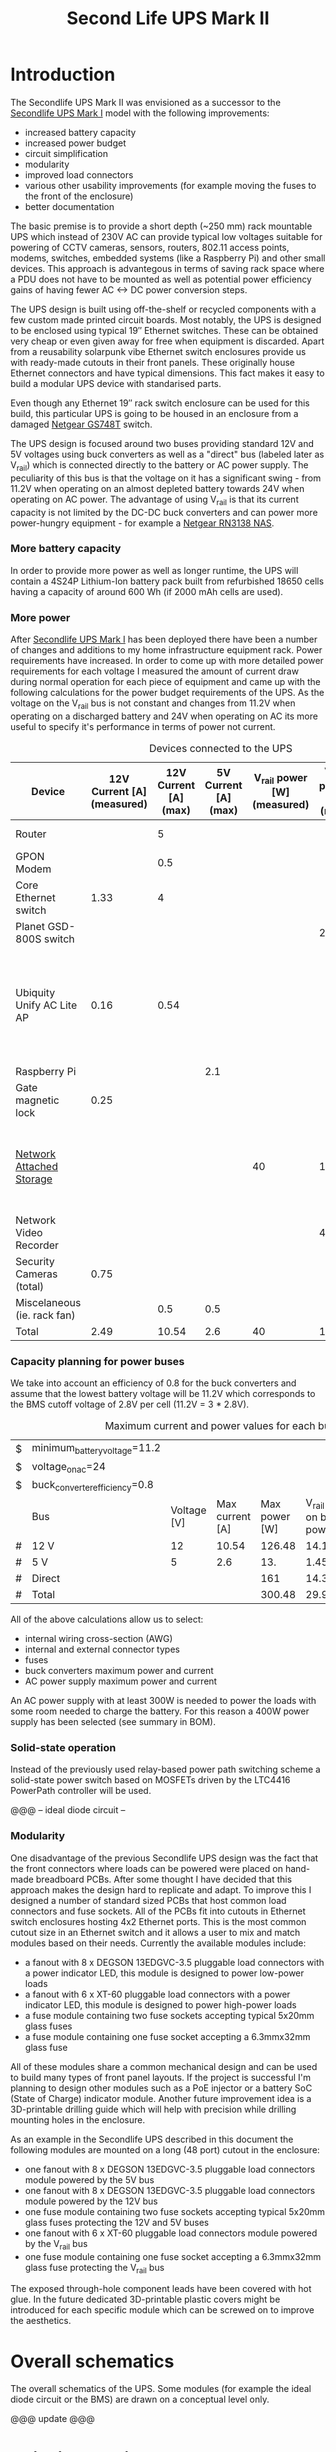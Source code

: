 #+TITLE: Second Life UPS Mark II

* Introduction

The Secondlife UPS Mark II was envisioned as a successor to the [[file:secondlife-ups.org][Secondlife UPS Mark I]] model with the following improvements:

- increased battery capacity
- increased power budget
- circuit simplification
- modularity
- improved load connectors
- various other usability improvements (for example moving the fuses to the front of the enclosure)
- better documentation 

The basic premise is to provide a short depth (~250 mm) rack mountable UPS which instead of 230V AC can provide typical low voltages suitable for 
powering of CCTV cameras, sensors, routers, 802.11 access points, modems, switches, embedded systems (like a Raspberry Pi) and other small devices. 
This approach is advantegous in terms of saving rack space where a PDU does not have to be mounted as well as potential power efficiency gains
of having fewer AC <-> DC power conversion steps.

The UPS design is built using off-the-shelf or recycled components with a few custom made printed circuit boards. Most notably, the UPS is designed to
be enclosed using typical 19″ Ethernet switches. These can be obtained very cheap or even given away for free when equipment is discarded. Apart from a
reusability solarpunk vibe Ethernet switch enclosures provide us with ready-made cutouts in their front panels. These originally house Ethernet connectors
and have typical dimensions. This fact makes it easy to build a modular UPS device with standarised parts.

Even though any Ethernet 19″ rack switch enclosure can be used for this build, this particular UPS is going to be housed in an enclosure from a
damaged [[https://wikidevi.wi-cat.ru/Netgear_GS748T_v4][Netgear GS748T]] switch.

The UPS design is focused around two buses providing standard 12V and 5V voltages using buck converters as well as a "direct" bus (labeled later as V_rail)
which is connected directly to the battery or AC power supply. The peculiarity of this bus is that the voltage on it has a significant swing - from 11.2V 
when operating on an almost depleted battery towards 24V when operating on AC power. The advantage of using V_rail is that its current capacity is not limited
by the DC-DC buck converters and can power more power-hungry equipment - for example a [[https://wikidevi.wi-cat.ru/Netgear_ReadyNAS_RN3138][Netgear RN3138 NAS]].

*** More battery capacity

In order to provide more power as well as longer runtime, the UPS will contain a 4S24P Lithium-Ion battery pack built from refurbished 18650 cells having a capacity
of around 600 Wh (if 2000 mAh cells are used).

*** More power

After [[file:secondlife-ups.org][Secondlife UPS Mark I]] has been deployed there have been a number of changes and additions to my home infrastructure equipment rack. Power requirements have
increased. In order to come up with more detailed power requirements for each voltage  I measured the amount of current draw during normal operation for each
piece of equipment and came up with the following calculations for the power budget requirements of the UPS. As the voltage on the V_rail bus is not constant and
changes from 11.2V when operating on a discharged battery and 24V when operating on AC its more useful to specify it's performance in terms of power not current.

#+CAPTION: Devices connected to the UPS
#+ATTR_HTML: :border 2 :rules all :frame border
#+NAME: devices
|-----------------------------+----------------------------+-----------------------+----------------------+-----------------------------+------------------------+-----------------------------------------------------------------------------------------------------------|
| Device                      | 12V Current [A] (measured) | 12V Current [A] (max) | 5V Current [A] (max) | V_rail power [W] (measured) | V_rail power [W] (max) | Notes                                                                                                     |
|-----------------------------+----------------------------+-----------------------+----------------------+-----------------------------+------------------------+-----------------------------------------------------------------------------------------------------------|
| Router                      |                            |                     5 |                      |                             |                        | Axiomtek NA342                                                                                            |
| GPON Modem                  |                            |                   0.5 |                      |                             |                        |                                                                                                           |
| Core Ethernet switch        |                       1.33 |                     4 |                      |                             |                        |                                                                                                           |
| Planet GSD-800S switch      |                            |                       |                      |                             |                     21 | PoE injected                                                                                              |
| Ubiquity Unify AC Lite AP   |                       0.16 |                  0.54 |                      |                             |                        | Via boost converter and PoE injected, rated at 6.5 W (see [[https://dl.ui.com/datasheets/unifi/UniFi_AC_APs_DS.pdf][datasheet]]), passive 24V PoE Mode B (230V/0.02A) |
| Raspberry Pi                |                            |                       |                  2.1 |                             |                        |                                                                                                           |
| Gate magnetic lock          |                       0.25 |                       |                      |                             |                        |                                                                                                           |
| [[https://wikidevi.wi-cat.ru/Netgear_ReadyNAS_3138][Network Attached Storage]]    |                            |                       |                      |                          40 |                    100 | Built-in ATX power supply is 180W but real power draw has not exceeded 100W                               |
| Network Video Recorder      |                            |                       |                      |                             |                     40 | Boost converter to 48V                                                                                    |
| Security Cameras (total)    |                       0.75 |                       |                      |                             |                        |                                                                                                           |
| Miscelaneous (ie. rack fan) |                            |                   0.5 |                  0.5 |                             |                        |                                                                                                           |
|-----------------------------+----------------------------+-----------------------+----------------------+-----------------------------+------------------------+-----------------------------------------------------------------------------------------------------------|
| Total                       |                       2.49 |                 10.54 |                  2.6 |                          40 |                    161 |                                                                                                           |
|-----------------------------+----------------------------+-----------------------+----------------------+-----------------------------+------------------------+-----------------------------------------------------------------------------------------------------------|
#+TBLFM: @>$2=vsum(@II..@III)::@>$3=vsum(@II..@III)::@>$4=vsum(@II..@III)::@>$5=vsum(@II..@III)::@>$6=vsum(@II..@III)

*** Capacity planning for power buses

We take into account an efficiency of 0.8 for the buck converters and assume that the lowest battery voltage will be 11.2V which corresponds to the BMS cutoff voltage of 
2.8V per cell (11.2V = 3 * 2.8V).

#+CAPTION: Maximum current and power values for each bus
#+NAME: bus_load_capacity
|---+-------------------------------+-------------+-----------------+---------------+-------------------------------+-----------------------------|
| $ | minimum_battery_voltage=11.2  |             |                 |               |                               |                             |
| $ | voltage_on_ac=24              |             |                 |               |                               |                             |
| $ | buck_converter_efficiency=0.8 |             |                 |               |                               |                             |
|---+-------------------------------+-------------+-----------------+---------------+-------------------------------+-----------------------------|
|   | Bus                           | Voltage [V] | Max current [A] | Max power [W] | V_rail load on batt power [A] | V_rail load on AC power [A] |
|---+-------------------------------+-------------+-----------------+---------------+-------------------------------+-----------------------------|
| # | 12 V                          |          12 |           10.54 |        126.48 |                     14.116071 |                        5.02 |
| # | 5 V                           |           5 |             2.6 |           13. |                     1.4508929 |                      0.4375 |
| # | Direct                        |             |                 |           161 |                        14.375 |                   6.7083333 |
|---+-------------------------------+-------------+-----------------+---------------+-------------------------------+-----------------------------|
| # | Total                         |             |                 |        300.48 |                     29.941964 |                   12.165833 |
|---+-------------------------------+-------------+-----------------+---------------+-------------------------------+-----------------------------|
#+TBLFM: @5$4=remote(devices, @>$3)::@6$4=remote(devices, @>$4)::@7$5=remote(devices, @>$6)
#+TBLFM: @5$5=$3 * $4::@6$5=$3 * $4::$7=$5 / $voltage_on_ac
#+TBLFM: @5$6=$-1 / $buck_converter_efficiency / $minimum_battery_voltage::@6$6=$-1 / $buck_converter_efficiency / $minimum_battery_voltage::@7$6=$-1 / $minimum_battery_voltage
#+TBLFM: @>$5=vsum(@III..@IIII)::@>$6=vsum(@III..@IIII)

All of the above calculations allow us to select:

- internal wiring cross-section (AWG)
- internal and external connector types
- fuses
- buck converters maximum power and current
- AC power supply maximum power and current

An AC power supply with at least 300W is needed to power the loads with some room needed to charge the battery. For this reason a 400W power supply has been selected
(see summary in BOM).

*** Solid-state operation

Instead of the previously used relay-based power path switching scheme a solid-state power switch based on MOSFETs driven by the LTC4416 PowerPath controller will be used.

@@@ -- ideal diode circuit --

*** Modularity

One disadvantage of the previous Secondlife UPS design was the fact that the front connectors where loads can be powered were placed on hand-made breadboard PCBs.
After some thought I have decided that this approach makes the design hard to replicate and adapt. To improve this I designed a number of standard sized PCBs that
host common load connectors and fuse sockets. All of the PCBs fit into cutouts in Ethernet switch enclosures hosting 4x2 Ethernet ports. This is the most common
cutout size in an Ethernet switch and it allows a user to mix and match modules based on their needs. Currently the available modules include:

- a fanout with 8 x DEGSON 13EDGVC-3.5 pluggable load connectors with a power indicator LED, this module is designed to power low-power loads
- a fanout with 6 x XT-60 pluggable load connectors with a power indicator LED, this module is designed to power high-power loads
- a fuse module containing two fuse sockets accepting typical 5x20mm glass fuses
- a fuse module containing one fuse socket accepting a 6.3mmx32mm glass fuse

All of these modules share a common mechanical design and can be used to build many types of front panel layouts. If the project is successful I'm planning to
design other modules such as a PoE injector or a battery SoC (State of Charge) indicator module. Another future improvement idea is a 3D-printable drilling guide
which will help with precision while drilling mounting holes in the enclosure.

As an example in the Secondlife UPS described in this document the following modules are mounted on a long (48 port) cutout in the enclosure:

- one fanout with 8 x DEGSON 13EDGVC-3.5 pluggable load connectors module powered by the 5V bus
- one fanout with 8 x DEGSON 13EDGVC-3.5 pluggable load connectors module powered by the 12V bus
- one fuse module containing two fuse sockets accepting typical 5x20mm glass fuses protecting the 12V and 5V buses
- one fanout with 6 x XT-60 pluggable load connectors module powered by the V_rail bus
- one fuse module containing one fuse socket accepting a 6.3mmx32mm glass fuse protecting the V_rail bus

[[file:secondlife-ups-MkII/assembled-front-panel.jpg][file:secondlife-ups-MkII/thumb-assembled-front-panel.jpg]]

The exposed through-hole component leads have been covered with hot glue. In the future dedicated 3D-printable plastic covers might be introduced for
each specific module which can be screwed on to improve the aesthetics.

* Overall schematics

The overall schematics of the UPS. Some modules (for example the ideal diode circuit or the BMS) are drawn on a conceptual level only.

@@@ update @@@
[[file:secondlife-ups-MkII/hw.svg]]

* Build instructions

** Planning

As the initial step all of the parts need to be placed in the enclosure to check if everything will fit, plan overall wiring and airflow.

[[file:secondlife-ups-MkII/initial-placement.jpg][file:secondlife-ups-MkII/thumb-initial-placement.jpg]]

Please note, that the cells should be placed in the cell holders or mock cells need to be used to plan the layout.

** Enclosure preparation

The steps below describe the preparation of an empty 19″ 1U enclosure for placement of UPS submodules. Most internal components from the device that you
are reusing should be removed, some like AC sockets, grounding lugs or fans can be left in the case.

*** Stud removal

After placing the batteries, AC power supply, DC-DC converters, BMS and other components some studs will need to be removed:

[[file:secondlife-ups-MkII/studs-removed.jpg][file:secondlife-ups-MkII/thumb-studs-removed.jpg]]

Some notes on the process:

- Thoroughly deburr the corners of the drilled holes with a deburring tool or a Dremel. Leftover burrs can damage 18650 cell insulation sleeves and cause a short.
- Drill with a 5mm metal drill
- Drill from the bottom of the case
- Use a puncturing tool for easier drilling. A cheap one can be bought for 2-3 EUR.
- Support the chassis with 40mmx40mm wood cubes to prevent bending

** Front panel assembly

As described before the front panel is built up out of modular PCBs screwed to the front of the enclosure with screws and nuts.

The module PCBs have M2.5 screw holes drilled and in my case I used M2.5 x 8mm screws, washers and nuts to attach the modules. Each module covers the space of
4x2 RJ45 ports which is a typical cutout size for Ethernet switches.

Plan your layout first taking into consideration the routing of internal wires and other components like the power supply and batteries which can be pretty big.
Plan for some clearance between elements.

[[file:secondlife-ups-MkII/layout.jpg][file:secondlife-ups-MkII/thumb-layout.jpg]]

Usually the front of the enclosure can be detached from the rest of the case and this should be done first.

Tools needed for attaching the modules to the enclosure front:
- drill press (optimal)
- hand drill (usable)
- a 3mm metal drill
- dremel or [[https://www.mcmaster.com/products/deburring-tools/][deburring tool]]
- hole punch
- sharp pen for hole marking

The module PCBs can be placed inside or outside the front panel assembly depending on how the front panel latches onto the rest of the enclosure.

[[file:secondlife-ups-MkII/mount-inside.jpg][file:secondlife-ups-MkII/thumb-mount-inside.jpg]]

[[file:secondlife-ups-MkII/mount-outside.jpg][file:secondlife-ups-MkII/thumb-mount-outside.jpg]]

In my case the PCBs needed to be mounted outside with screws pointing outwards in order for the enclosure front to fit the rest of the case. Test the
entire assembly process in order to be confident that there will be no problems later.

*** Mounting the main battery fuse

The main battery fuse socket should be selected to handle the battery current and be easily mountable in the enclosure. The most practical sockets are those
that can be mounted with just round holes. The fuse selected needs to be a DC fuse rated for the voltage that the battery operates on. Those types of fuses
can be often found distributed under the "solar" or PV categories. The fuse that I used in my build is linked in the BOM at the end. As the fuse socket is
pretty large, care needs to be taken to drill the main mounting hole exactly on the center of the back plane.

[[file:secondlife-ups-MkII/fuse-socket-marked.jpg][file:secondlife-ups-MkII/thumb-fuse-socket-marked.jpg]] 

In my socket, M4 screws were used for mounting, 22mm hole was drilled with a step drill. Remember about lubricant, my [[https://www.metabo.com/com/en/tools/cordless-tools/screwdriving-drilling-chiselling-stirring/cordless-drills-screwdrivers/powermaxx-bs-12-bl-q-601045800-cordless-drill-screwdriver.html?listtype=search&searchparam=BS%2B12][Metabo BS 12 BL Q]] 20 Nm cordless drill
was struggling a bit but you can do it with some patience.

[[file:secondlife-ups-MkII/fuse-socket-mounted1.jpg][file:secondlife-ups-MkII/thumb-fuse-socket-mounted1.jpg]]

[[file:secondlife-ups-MkII/fuse-socket-mounted2.jpg][file:secondlife-ups-MkII/thumb-fuse-socket-mounted2.jpg]]

** Circuit assembly

The BMS, ideal diode circuit and DC-DC converters are mounted on a baseplate made from a prototype PCB using some of the leftover studs in the enclosure:

[[file:secondlife-ups-MkII/circuit-baseboard.jpg][file:secondlife-ups-MkII/thumb-circuit-baseboard.jpg]]

All of the other modules can be then mounted either with either screws or doublesided tape:

[[file:secondlife-ups-MkII/circuit-mounted-modules.jpg][file:secondlife-ups-MkII/thumb-circuit-mounted-modules.jpg]]

** Battery assembly
*** Battery cell selection

The 18650 cells used for the making of the battery pack can be new or refurbished from e-bike, cordless tools, old laptop batteries or other sources. Consult
more specialised forums like [[https://secondlifestorage.com/index.php][Secondlife storage]] for tips on selecting, obtaining and testing reused 18650 cells. Two critical points to keep in mind are:

- always check the specifications for the cells you are using (find and read datasheets) so as not to exceed current or voltage limits
- measure and match the discharge capacity and internal resistance of the cells in a battery pack to be as close as possible

*** Nickel strip thickness calculations

The battery will be built by welding nickel strips onto the cells in a certain pattern. The basis of the calculation of the required width of the nickel strips is the
following table. Unfortunately the exact methodology of how these numbers have been obtained is unclear but it's the best data I have found so far:

#+CAPTION: Nickel strip current carrying capacity 
|--------------+-------------+----------------+----------|
| Strip size   | Optimal [A] | Acceptable [A] | Poor [A] |
|--------------+-------------+----------------+----------|
|              | <c>         | <c>            | <c>      |
| 0.1mm x 5mm  | < 2.1       | 3.0            | > 4.2    |
| 0.1mm x 7mm  | < 3.0       | 4.5            | > 6.0    |
| 0.15mm x 7mm | < 4.7       | 7.0            | > 9.4    |
| 0.2mm x 7mm  | < 6.4       | 9.6            | > 12.8   |
| 0.3mm x 7mm  | < 10.0      | 15             | > 20.0   |
|--------------+-------------+----------------+----------|

[[https://cellsaviors.com/blog/how-to-size-wire-fuses-and-nickel-strip-for-a-lithium-battery-pack][Reference]]

As previously calculated, the maximum battery current will be around 30A during discharge therefore the current collectors at the battery terminals need to use 
two 0.3mm strips. Additionally, the strips that I am using are 8mm wide not 7mm wide giving some headroom for current capacity.

*** Welding the cells

The general approach is to connect the cells together with 8mm wide nickel strips using spot welding. In order to facilitate cell voltage verification and equalization
within each of the 24P blocks first only one side of the block (the positive cell terminals in my case) is welded first, then cells charge is equalized and then the second 
cell terminals (negative cell terminals in my case) are welded together. Most welds are performed with 0.1mm and 0.12mm nickel strips but the terminal connections for the 
entire battery are built out of 0.3mm strips for designed current capacity.

A welding jig is used to keep the cells in place during welding. Such a jig can be purchased or manufactured by yourself as it's simply a set of four pieces of wood
with a long slot cut alongside their length. The design for such a jig can be found below:

file:secondlife-ups-MkII/welding-jig.svg

The cells for each of the four 24P blocks are inserted into 4x2 cell holders refurbished from old "hoverboard" battery packs and aligned using the jig.
This is recommended as the welded nickel strips cannot be used as the only mechanical support for the cells:

[[file:secondlife-ups-MkII/cells-inside-jig.jpg][file:secondlife-ups-MkII/thumb-cells-inside-jig.jpg]]

Nickel strips are secured to the cells using small neodymium magnets to not move during the welding process:

[[file:secondlife-ups-MkII/cell-tacking-magnets.jpg][file:secondlife-ups-MkII/thumb-cell-tacking-magnets.jpg]]

The strips are welded to the cells using a [[https://www.keenlab.de/][kWeld from Keenlab]] spot welder powered by a [[https://www.lrp.cc/en/product/hv-stock-spec-graphene-3-7300mah-hardcase-battery-76v-lipo-130c65c-1/][HV Stock Spec GRAPHENE-3 7300mAh Hardcase battery - 7.6V LiPo - 130C/65C]].
The effect of welding both 0.1mm and 0.12mm thickness strips that connect the cells can be seen below:

[[file:secondlife-ups-MkII/cells-welded-first-side.jpg][file:secondlife-ups-MkII/thumb-cells-welded-first-side.jpg]]

The cells in all four 24P blocks are first checked with a voltmeter and if some of them have self-discharged below 4V they are charged individually. I use a DIY "charger"
which connects together 5 cheap "Li-Ion charger" modules based around the popular [[https://octopart.com/tp4056x-42-esop8-toppower-125439323?r=sp][TP4056]] chip. 

[[file:secondlife-ups-MkII/cells-equalized.jpg][file:secondlife-ups-MkII/thumb-cells-equalized.jpg]]

The strips used for terminal current collectors (providing the positive and negative for the entire battery) are longer than the length of the block to be bent together
and soldered to 4mm² wires.

[[file:secondlife-ups-MkII/terminal-current-collectors.jpg][file:secondlife-ups-MkII/thumb-terminal-current-collectors.jpg]]

[[file:secondlife-ups-MkII/terminal-wire-soldered.jpg][file:secondlife-ups-MkII/thumb-terminal-wire-soldered.jpg]]

After all blocks are welded and equalized they are aligned side-by-side in the welding jig and connected with more 0.1mm/0.12mm strips. This process can be seen below. Care needs
to be taken at this stage in order to properly orient the blocks taking into account the polarity as well as final wiring in the enclosure. A quick photo summary of
these steps can be found below:

[[file:secondlife-ups-MkII/blocks-inside-jig.jpg][file:secondlife-ups-MkII/thumb-blocks-inside-jig.jpg]]

[[file:secondlife-ups-MkII/interblock-nickel-strips.jpg][file:secondlife-ups-MkII/thumb-interblock-nickel-strips.jpg]]

[[file:secondlife-ups-MkII/interblock-nickel-strips-welded.jpg][file:secondlife-ups-MkII/thumb-interblock-nickel-strips-welded.jpg]]

Additional tips on the cell welding process are:

- take some old cells and practice welding settings and technique with different nickel strip thickness before starting to weld the battery
- as a rule of thumb for a proper weld, when you pull off the strip from the cell there should be a hold left in the strip, in other words the weld should be stronger than
  the nickel strip itself
- keep the cells and nickel strip clean (degrease with isopropyl alcohol if required) and use work cotton gloves during assembly
- for best results use pure nickel strips, some places sell nickel plated steel strips which are cheaper but have more resistance

*** Attaching voltage sense wires

The voltage sense wires are soldered to allow the BMS to measure the voltage for each 24P block and react accordingly when voltage limits are reached:

[[file:secondlife-ups-MkII/voltage-sense-wires.jpg][file:secondlife-ups-MkII/thumb-voltage-sense-wires.jpg]]

*** Final assembly

The final assembly involves isolating and securing all exposed nickel strips and wires with electrical tape:

[[file:secondlife-ups-MkII/blocks-isolation.jpg][file:secondlife-ups-MkII/thumb-blocks-isolation.jpg]]

After this the pack is bent into a flat shape:

[[file:secondlife-ups-MkII/flattened-battery-pack.jpg][file:secondlife-ups-MkII/thumb-flattened-battery-pack.jpg]]

This allows the pack to be slided into the enclosure:

[[file:secondlife-ups-MkII/battery-pack-inserted.jpg][file:secondlife-ups-MkII/thumb-battery-pack-inserted.jpg]]

*** Attaching thermal fuses

During battery assembly sense wires and thermal fuses are attached. 4 thermal fuses connected in series are 60°C Normally-Connected fuses. They are attached to
the battery cells using a thermally conductive glue. Magnets are used to secure the sensors as the glue takes around 24h to fully solidify. 

[[file:secondlife-ups-MkII/thermal-fuses.jpg][file:secondlife-ups-MkII/thumb-thermal-fuses.jpg]]

* Final assembly photo

The final UPS assembled before the chassis being closed:

[[file:secondlife-ups-MkII/final-assembly.jpg][file:secondlife-ups-MkII/thumb-final-assembly.jpg]]

* Bill of Materials

- Shipping costs and taxes are not included.
- All prices are in EUR.

#+CAPTION: Bill of Materials
|-------------------------------------+---------------------------+------------------------------------------------------------------------------------------------------------------------------+------+--------+----------------------+------------------+------------------+---------------------|
| Item                                | Type                      | Description                                                                                                                  | Unit | Amount | Price per unit [EUR] | Line total [EUR] | Purchase date    | Notes               |
|-------------------------------------+---------------------------+------------------------------------------------------------------------------------------------------------------------------+------+--------+----------------------+------------------+------------------+---------------------|
| Battery cells                       | Various                   | Li-Ion 3.6V 18650 Cells                                                                                                      | pcs  |     48 |                    0 |                0 | N/A              | From existing stock |
| AC Power supply                     | [[https://www.aliexpress.com/item/32950139524.html][Coleen CB-400W-24V]]        | AC 230V, 24V/16.6A                                                                                                           | pcs  |      1 |                 19.9 |             19.9 | <2023-04-07 pią> |                     |
| Main battery switch                 | [[https://www.tme.eu/pl/katalog/przelaczniki-typu-rocker_100054/?art=R13133L01BBRL2][R13133L01BBRL2]]            | ROCKER; SPST; Poz: 2; ON-OFF; 30A/24VDC; czarny; LED; 12VDC; -20÷85°C                                                        | pcs  |      1 |                 2.19 |             2.19 | <2023-04-07 pią> |                     |
| Battery fuse socket                 | [[https://www.tme.eu/pl/katalog/gniazda-bezpiecznikowe-na-panel_113040/?art=PMG-KB-01-Q2S][PMG-KB-01-Q2S]]             | Fuse holder; 10.3x38.1mm; 30A; on panel; Cutout: Ø22.4mm; UL94V-1                                                            | pcs  |      1 |                 8.77 |             8.77 | <2023-04-07 pią> |                     |
| Battery fuse                        | [[https://www.tme.eu/pl/en/details/0090.0030/fuses-10-3x38mm-fast/schurter/][0090.0030 SCHURTER]]        | Fuse: fuse; gPV; 30A; 1kVDC; ceramic,cylindrical,industrial; ASO                                                             | pcs  |      1 |                 8.68 |             8.68 | <2023-07-13>     |                     |
| 12V Buck Converter                  | [[https://www.aliexpress.com/item/1005002603980974.html][DN121]]                     | VOLTAGE REGULATOR 24V to 12V 10A DC/DC Converter Step Down Voltage Transformer Buck Regulator Voltage for Solar for LED      | pcs  |      1 |                 8.62 |             8.62 | <2023-03-15 śro> |                     |
| CC/CV Charger                       | [[https://www.aliexpress.com/item/1005004153906058.html][XL4015]]                    | Efficient Adjustable 5A DC-DC Buck Module Constant Current Voltage Regulator Step Down Converter Charging Board 5V 12V 24V   | pcs  |      1 |                 2.31 |             2.31 | <2023-03-15 śro> |                     |
| Battery Management System           | [[https://www.aliexpress.com/item/1005002066419577.html][EGBO Store 4S/100A]]        | 3s 4s 5s Bms 12v 16.8v 21v 3.7v 100a Li-ion Lmo Ternary Lithium Battery Protection Circuit Board Li-polymer Balance Charging | pcs  |      1 |                 2.27 |             2.27 | <2023-05-07>     |                     |
| Pluggable terminal blocks (sockets) | [[https://www.tme.eu/Document/83e7173fe653a2d0e44585e87978945b/opr014R8.pdf][15EDGVC-3.5-02P-14-00A(H)]] | Pluggable terminal block; 3.5mm; ways: 2; straight; socket; male                                                             | pcs  |     16 |                 0.19 |             3.04 | <2023-04-07 pią> |                     |
| Pluggable terminal blocks (plugs)   | [[https://www.tme.eu/Document/580c900c7460c0af0ff973aec46ec4f5/15edgk.pdf][15EDGK-3.5-02P-14-00AH]]    | Pluggable terminal block; 3.5mm; ways: 2; straight; plug; female                                                             | pcs  |     20 |                 0.42 |              8.4 | <2023-04-07 pią> | 4 spare units       |
|-------------------------------------+---------------------------+------------------------------------------------------------------------------------------------------------------------------+------+--------+----------------------+------------------+------------------+---------------------|
| Total                               |                           |                                                                                                                              |      |        |                      |            64.18 |                  |                     |
|-------------------------------------+---------------------------+------------------------------------------------------------------------------------------------------------------------------+------+--------+----------------------+------------------+------------------+---------------------|
#+TBLFM: $7=$5 * $6::@>$7=vsum(@II..@III)
